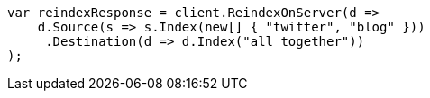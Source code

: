 // docs/reindex.asciidoc:640

////
IMPORTANT NOTE
==============
This file is generated from method Line640 in https://github.com/elastic/elasticsearch-net/tree/master/src/Examples/Examples/Docs/ReindexPage.cs#L286-L309.
If you wish to submit a PR to change this example, please change the source method above
and run dotnet run -- asciidoc in the ExamplesGenerator project directory.
////

[source, csharp]
----
var reindexResponse = client.ReindexOnServer(d =>
    d.Source(s => s.Index(new[] { "twitter", "blog" }))
     .Destination(d => d.Index("all_together"))
);
----
